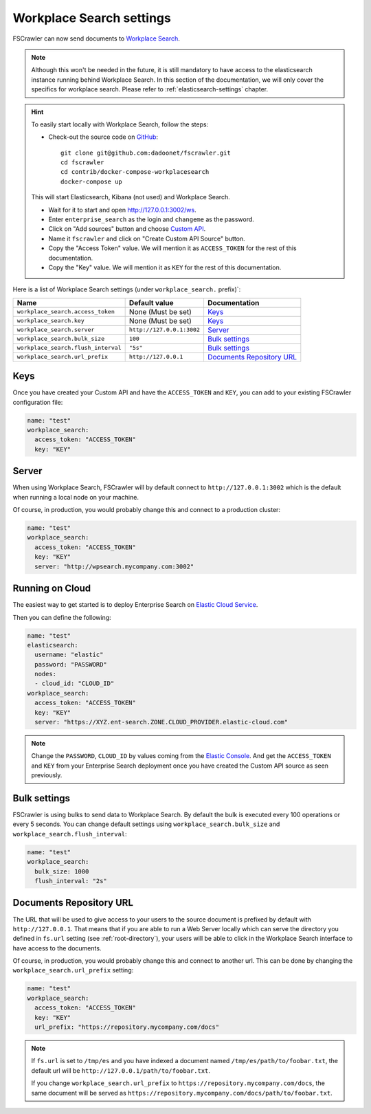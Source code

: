 .. _wpsearch-settings:

Workplace Search settings
-------------------------

.. versionadded:: 2.7

FSCrawler can now send documents to `Workplace Search <https://www.elastic.co/workplace-search>`_.

.. note::

    Although this won't be needed in the future, it is still mandatory to have access to the elasticsearch
    instance running behind Workplace Search. In this section of the documentation, we will only cover the
    specifics for workplace search. Please refer to :ref:`elasticsearch-settings` chapter.

.. hint::

    To easily start locally with Workplace Search, follow the steps:

    * Check-out the source code on `GitHub <https://github.com/dadoonet/fscrawler/>`_::

        git clone git@github.com:dadoonet/fscrawler.git
        cd fscrawler
        cd contrib/docker-compose-workplacesearch
        docker-compose up

    This will start Elasticsearch, Kibana (not used) and Workplace Search.

    * Wait for it to start and open http://127.0.0.1:3002/ws.
    * Enter ``enterprise_search`` as the login and ``changeme`` as the password.
    * Click on "Add sources" button and choose `Custom API <http://127.0.0.1:3002/ws/org/sources#/add/custom>`_.
    * Name it ``fscrawler`` and click on "Create Custom API Source" button.
    * Copy the "Access Token" value. We will mention it as ``ACCESS_TOKEN`` for the rest of this documentation.
    * Copy the "Key" value. We will mention it as ``KEY`` for the rest of this documentation.

    .. image:: /_static/wpsearch/fscrawler-custom-source.png

Here is a list of Workplace Search settings (under ``workplace_search.`` prefix)`:

+-------------------------------------+---------------------------+---------------------------------+
| Name                                | Default value             | Documentation                   |
+=====================================+===========================+=================================+
| ``workplace_search.access_token``   | None (Must be set)        | `Keys`_                         |
+-------------------------------------+---------------------------+---------------------------------+
| ``workplace_search.key``            | None (Must be set)        | `Keys`_                         |
+-------------------------------------+---------------------------+---------------------------------+
| ``workplace_search.server``         | ``http://127.0.0.1:3002`` | `Server`_                       |
+-------------------------------------+---------------------------+---------------------------------+
| ``workplace_search.bulk_size``      | ``100``                   | `Bulk settings`_                |
+-------------------------------------+---------------------------+---------------------------------+
| ``workplace_search.flush_interval`` | ``"5s"``                  | `Bulk settings`_                |
+-------------------------------------+---------------------------+---------------------------------+
| ``workplace_search.url_prefix``     | ``http://127.0.0.1``      | `Documents Repository URL`_     |
+-------------------------------------+---------------------------+---------------------------------+


Keys
^^^^

Once you have created your Custom API and have the ``ACCESS_TOKEN`` and ``KEY``, you can add to your existing
FSCrawler configuration file:

.. code:: yaml

   name: "test"
   workplace_search:
     access_token: "ACCESS_TOKEN"
     key: "KEY"

Server
^^^^^^

When using Workplace Search, FSCrawler will by default connect to ``http://127.0.0.1:3002``
which is the default when running a local node on your machine.

Of course, in production, you would probably change this and connect to
a production cluster:

.. code:: yaml

   name: "test"
   workplace_search:
     access_token: "ACCESS_TOKEN"
     key: "KEY"
     server: "http://wpsearch.mycompany.com:3002"

Running on Cloud
^^^^^^^^^^^^^^^^

The easiest way to get started is to deploy Enterprise Search on
`Elastic Cloud Service <https://www.elastic.co/workplace-search>`_.

Then you can define the following:

.. code:: yaml

   name: "test"
   elasticsearch:
     username: "elastic"
     password: "PASSWORD"
     nodes:
     - cloud_id: "CLOUD_ID"
   workplace_search:
     access_token: "ACCESS_TOKEN"
     key: "KEY"
     server: "https://XYZ.ent-search.ZONE.CLOUD_PROVIDER.elastic-cloud.com"

.. note::

    Change the ``PASSWORD``, ``CLOUD_ID`` by values coming from the `Elastic Console <https://cloud.elastic.co/deployments/>`_.
    And get the ``ACCESS_TOKEN`` and ``KEY`` from your Enterprise Search deployment once you have created the
    Custom API source as seen previously.

Bulk settings
^^^^^^^^^^^^^

FSCrawler is using bulks to send data to Workplace Search. By default the
bulk is executed every 100 operations or every 5 seconds. You can change
default settings using ``workplace_search.bulk_size`` and ``workplace_search.flush_interval``:

.. code:: yaml

  name: "test"
  workplace_search:
    bulk_size: 1000
    flush_interval: "2s"


Documents Repository URL
^^^^^^^^^^^^^^^^^^^^^^^^

The URL that will be used to give access to your users to the source document is
prefixed by default with ``http://127.0.0.1``. That means that if you are able to run
a Web Server locally which can serve the directory you defined in ``fs.url`` setting
(see :ref:`root-directory`), your users will be able to click in the Workplace Search interface
to have access to the documents.

Of course, in production, you would probably change this and connect to
another url. This can be done by changing the ``workplace_search.url_prefix`` setting:

.. code:: yaml

   name: "test"
   workplace_search:
     access_token: "ACCESS_TOKEN"
     key: "KEY"
     url_prefix: "https://repository.mycompany.com/docs"

.. note::

    If ``fs.url`` is set to ``/tmp/es`` and you have indexed a document named
    ``/tmp/es/path/to/foobar.txt``, the default url will be ``http://127.0.0.1/path/to/foobar.txt``.

    If you change ``workplace_search.url_prefix`` to ``https://repository.mycompany.com/docs``, the
    same document will be served as ``https://repository.mycompany.com/docs/path/to/foobar.txt``.
